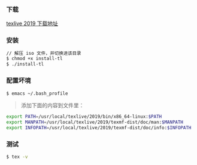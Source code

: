 *** 下载
[[https://mirrors.tuna.tsinghua.edu.cn/CTAN/systems/texlive/Images/][texlive 2019 下载地址]]

*** 安装
#+BEGIN_SRC bash
// 解压 iso 文件，并切换进该目录
$ chmod +x install-tl
$ ./install-tl
#+END_SRC

*** 配置坏境
#+BEGIN_SRC bash
$ emacs ~/.bash_profile 
#+END_SRC

#+begin_quote
添加下面的内容到文件里：
#+end_quote

#+BEGIN_SRC bash
export PATH=/usr/local/texlive/2019/bin/x86_64-linux:$PATH
export MANPATH=/usr/local/texlive/2019/texmf-dist/doc/man:$MANPATH
export INFOPATH=/usr/local/texlive/2019/texmf-dist/doc/info:$INFOPATH
#+END_SRC

*** 测试
#+BEGIN_SRC bash
$ tex -v 
#+END_SRC
